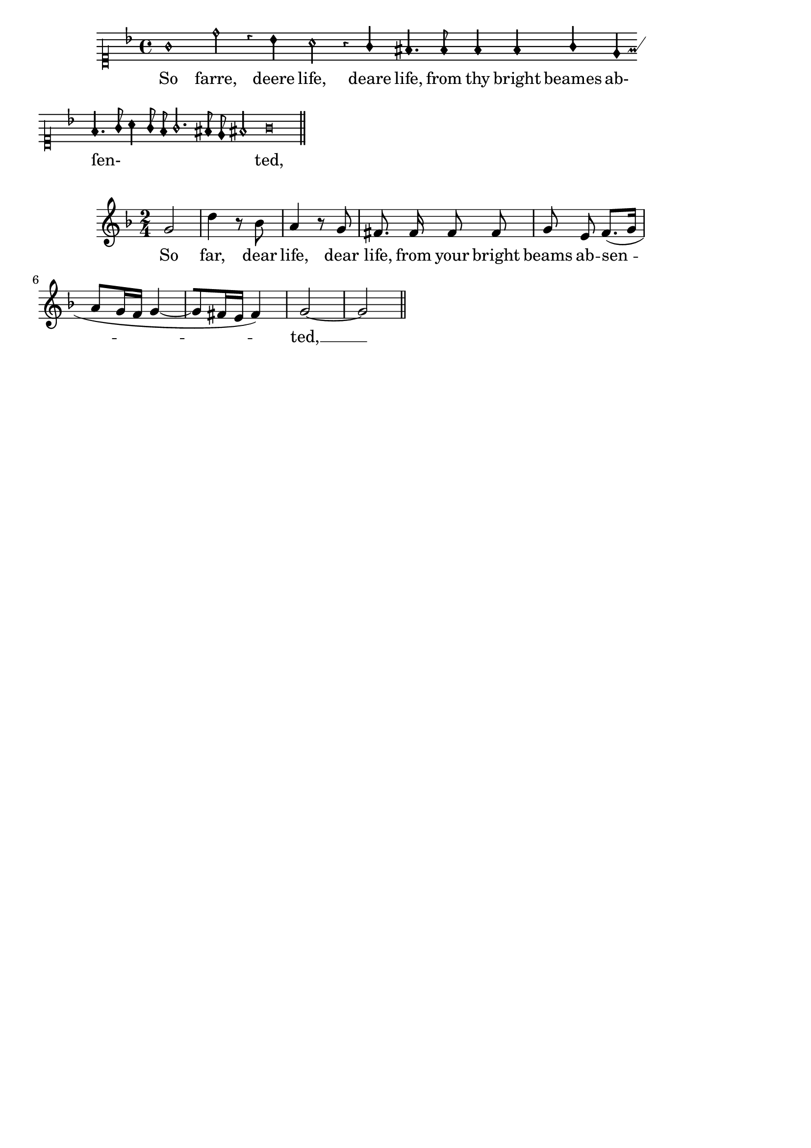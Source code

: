 %% DO NOT EDIT this file manually; it was automatically
%% generated from the LilyPond Snippet Repository
%% (http://lsr.di.unimi.it).
%%
%% Make any changes in the LSR itself, or in
%% `Documentation/snippets/new/`, then run
%% `scripts/auxiliar/makelsr.pl`.
%%
%% This file is in the public domain.

\version "2.24.0"

\header {
  lsrtags = "ancient-notation, vocal-music"

  texidoc = "
Using tags, it is possible to produce both mensural and modern notation
from the same music. In this snippet, a function @code{\\menrest} is
introduced, allowing mensural rests to be pitched as in the original,
but with modern rests in the standard staff position.

Tags can also be used where other differences are needed: for example
using @qq{whole measure rests} (@code{R1}, @code{R\\breve}, etc.) in
modern music, but normal rests (@code{r1}, @code{r\\breve}, etc.) in
the mensural version. Converting mensural music to its modern
equivalent is usually referred to as @emph{transcription}.

The call @code{c4.\\Be c8 c\\Am} is the same as @code{c4.[ c8 c]}.
However, it suppresses warnings if it starts on a note that can't hold
a beam but needs it anyway due to the use of
@code{Completion_heads_engraver}.

[The slightly shortened line length of the mensural staff avoids
cropping of the custos glyph while LilyPond generates clipped images.]
"

  doctitle = "Using tags to produce mensural and modern music from the same source"
} % begin verbatim


menrest = #(define-music-function (note) (ly:music?)
              #{
                \tag #'mens $(make-music 'RestEvent note)
                \tag #'mod $(make-music 'RestEvent note 'pitch '())
              #})
Be = \tag #'mod
       #(begin
          (ly:expect-warning (G_ "stem does not fit in beam"))
          (ly:expect-warning (G_ "beam was started here"))
          (make-span-event 'BeamEvent START))
Am = \tag #'mod ]

MenStyle = {
  \override Score.BarNumber.transparent = ##t
  \override Stem.neutral-direction = #up
  \omit Slur
  \omit Beam
}

finalis = \section

Music = \relative c'' {
  \key f \major
  g1 d'2 \menrest bes4 bes a2 \menrest r4 g4 fis4.
  fis8 fis4 fis g e f4.([ g8] a4[ g8 f]
    g2.\Be fis8 e\Am fis2) g\breve \finalis
}

MenLyr = \lyricmode {
  So farre, deere life, deare life,
  from thy bright beames ab- ſen- ted,
}
ModLyr = \lyricmode {
  So far, dear life, dear life,
  from your bright beams ab -- sen -- ted, __
}

\score {
  \keepWithTag #'mens {
    <<
      \new PetrucciStaff {
        \new PetrucciVoice = "Cantus" {
          \clef "petrucci-c1" \time 4/4 \MenStyle \Music
        }
      }
      \new Lyrics \lyricsto "Cantus" \MenLyr
    >>
  }
  \layout {
    line-width = 155\mm

    \context {
      \PetrucciVoice
      % No longer necessary starting with version 2.25.23.
      \override Flag.style = #'mensural
    }
  }
}

\score {
  \keepWithTag #'mod {
    \new ChoirStaff <<
      \new Staff {
        \new Voice = "Sop" \with {
          \remove "Note_heads_engraver"
          \consists "Completion_heads_engraver"
          \remove "Rest_engraver"
          \consists "Completion_rest_engraver"
        } \shiftDurations 1 0 { \time 2/4 \autoBeamOff \Music }
      }
      \new Lyrics \lyricsto "Sop" \ModLyr
    >>
  }
  \layout {
    line-width = 157\mm
  }
}

\paper {
  ragged-last = ##t
}

\header { tagline = ##f }
